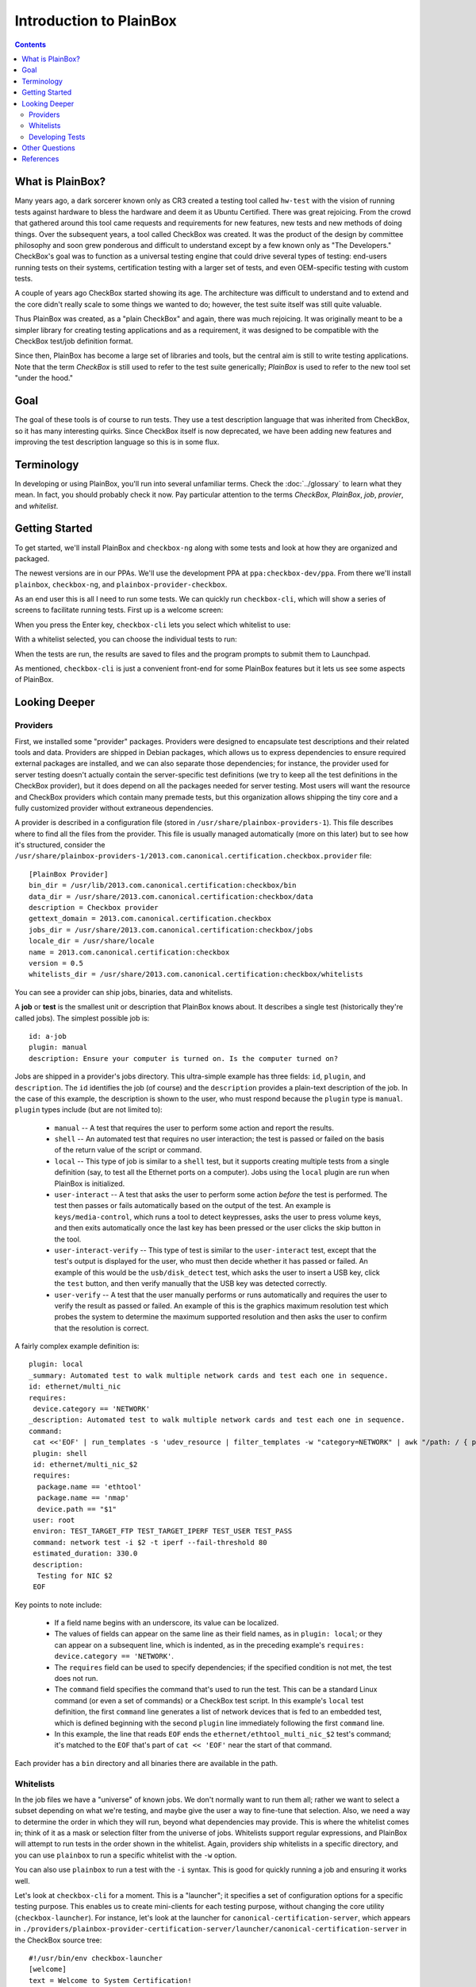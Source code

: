 Introduction to PlainBox
========================

.. contents::

What is PlainBox?
-----------------

Many years ago, a dark sorcerer known only as CR3 created a testing tool
called ``hw-test`` with the vision of running tests against hardware to
bless the hardware and deem it as Ubuntu Certified.  There was great
rejoicing.  From the crowd that gathered around this tool came requests and
requirements for new features, new tests and new methods of doing things. 
Over the subsequent years, a tool called CheckBox was created. It was the
product of the design by committee philosophy and soon grew ponderous and
difficult to understand except by a few known only as "The Developers."
CheckBox's goal was to function as a universal testing engine that could
drive several types of testing: end-users running tests on their systems,
certification testing with a larger set of tests, and even OEM-specific
testing with custom tests.

A couple of years ago CheckBox started showing its age. The architecture
was difficult to understand and to extend and the core didn't really scale
to some things we wanted to do; however, the test suite itself was still
quite valuable.

Thus PlainBox was created, as a "plain CheckBox" and again, there was much
rejoicing. It was originally meant to be a simpler library for creating
testing applications and as a requirement, it was designed to be compatible
with the CheckBox test/job definition format.

Since then, PlainBox has become a large set of libraries and tools, but the
central aim is still to write testing applications. Note that the term
*CheckBox* is still used to refer to the test suite generically; *PlainBox*
is used to refer to the new tool set "under the hood."

Goal
----

The goal of these tools is of course to run tests. They use a test
description language that was inherited from CheckBox, so it has many
interesting quirks. Since CheckBox itself is now deprecated, we have been
adding new features and improving the test description language so this is
in some flux.

Terminology
-----------

In developing or using PlainBox, you'll run into several unfamiliar terms. Check the :doc:`../glossary` to learn what they mean. In fact, you should probably check it now. Pay particular attention to the terms *CheckBox*, *PlainBox*, *job*, *provier*, and *whitelist*.

Getting Started
---------------

To get started, we'll install PlainBox and ``checkbox-ng`` along with some
tests and look at how they are organized and packaged.

The newest versions are in our PPAs. We'll use the development PPA at
``ppa:checkbox-dev/ppa``. From there we'll install ``plainbox``,
``checkbox-ng``, and ``plainbox-provider-checkbox``.

As an end user this is all I need to run some tests. We can quickly run
``checkbox-cli``, which will show a series of screens to facilitate running tests. First up is a welcome screen:

.. image:: cc1.png
 :height: 178
 :width: 800
 :scale: 100
 :alt: checkbox-cli presents an introductory message before enabling you to select tests.

When you press the Enter key, ``checkbox-cli`` lets you select which whitelist to use:

.. image:: cc2.png
 :height: 343
 :width: 300
 :scale: 100
 :alt: checkbox-cli enables you to select which test suite to run.
 
With a whitelist selected, you can choose the individual tests to run:

.. image:: cc3.png
 :height: 600
 :width: 800
 :scale: 100
 :alt: checkbox-cli enables you to select or de-select specific tests.

When the tests are run, the results are saved to files and the program prompts to submit them to Launchpad.

As mentioned, ``checkbox-cli`` is just a convenient front-end for some
PlainBox features but it lets us see some aspects of PlainBox.

Looking Deeper
--------------

Providers
`````````

First, we installed some "provider" packages. Providers were designed to
encapsulate test descriptions and their related tools and data. Providers
are shipped in Debian packages, which allows us to express dependencies to
ensure required external packages are installed, and we can also separate
those dependencies; for instance, the provider used for server testing
doesn't actually contain the server-specific test definitions (we try to
keep all the test definitions in the CheckBox provider), but it does depend
on all the packages needed for server testing. Most users will want the
resource and CheckBox providers which contain many premade tests, but this
organization allows shipping the tiny core and a fully customized provider
without extraneous dependencies.

A provider is described in a configuration file (stored in
``/usr/share/plainbox-providers-1``). This file describes where to find all
the files from the provider. This file is usually managed automatically
(more on this later) but to see how it's structured, consider the
``/usr/share/plainbox-providers-1/2013.com.canonical.certification.checkbox.provider``
file::

 [PlainBox Provider]
 bin_dir = /usr/lib/2013.com.canonical.certification:checkbox/bin
 data_dir = /usr/share/2013.com.canonical.certification:checkbox/data
 description = Checkbox provider
 gettext_domain = 2013.com.canonical.certification.checkbox
 jobs_dir = /usr/share/2013.com.canonical.certification:checkbox/jobs
 locale_dir = /usr/share/locale
 name = 2013.com.canonical.certification:checkbox
 version = 0.5
 whitelists_dir = /usr/share/2013.com.canonical.certification:checkbox/whitelists

You can see a provider can ship jobs, binaries, data and whitelists.

A **job** or **test** is the smallest unit or description that PlainBox knows about. It describes a single test (historically they're called jobs). 
The simplest possible job is::

 id: a-job 
 plugin: manual 
 description: Ensure your computer is turned on. Is the computer turned on?

Jobs are shipped in a provider's jobs directory. This ultra-simple example has three fields: ``id``, ``plugin``, and ``description``. The ``id`` identifies the job (of course) and the ``description`` provides a plain-text description of the job. In the case of this example, the description is shown to the user, who must respond because the ``plugin`` type is ``manual``. ``plugin`` types include (but are not limited to):

 * ``manual`` -- A test that requires the user to perform some action and report the results.
 * ``shell`` -- An automated test that requires no user interaction; the test is passed or failed on the basis of the return value of the script or command.
 * ``local`` -- This type of job is similar to a ``shell`` test, but it supports creating multiple tests from a single definition (say, to test all the Ethernet ports on a computer). Jobs using the ``local`` plugin are run when PlainBox is initialized.
 * ``user-interact`` -- A test that asks the user to perform some action *before* the test is performed. The test then passes or fails automatically based on the output of the test. An example is ``keys/media-control``, which runs a tool to detect keypresses, asks the user to press volume keys, and then exits automatically once the last key has been pressed or the user clicks the skip button in the tool.
 * ``user-interact-verify`` -- This type of test is similar to the ``user-interact`` test, except that the test's output is displayed for the user, who must then decide whether it has passed or failed. An example of this would be the ``usb/disk_detect`` test, which asks the user to insert a USB key, click the ``test`` button, and then verify manually that the USB key was detected correctly.
 * ``user-verify`` -- A test that the user manually performs or runs automatically and requires the user to verify the result as passed or failed.  An example of this is the graphics maximum resolution test which probes the system to determine the maximum supported resolution and then asks the user to confirm that the resolution is correct.

A fairly complex example definition is::

 plugin: local
 _summary: Automated test to walk multiple network cards and test each one in sequence.
 id: ethernet/multi_nic
 requires:
  device.category == 'NETWORK'
 _description: Automated test to walk multiple network cards and test each one in sequence.
 command:
  cat <<'EOF' | run_templates -s 'udev_resource | filter_templates -w "category=NETWORK" | awk "/path: / { print \$2 }" | xargs -n 1 sh -c "for i in \``ls /sys\$0/net 2>/dev/null\``; do echo \$0 \$i; done"'
  plugin: shell
  id: ethernet/multi_nic_$2
  requires:
   package.name == 'ethtool'
   package.name == 'nmap'
   device.path == "$1"
  user: root
  environ: TEST_TARGET_FTP TEST_TARGET_IPERF TEST_USER TEST_PASS
  command: network test -i $2 -t iperf --fail-threshold 80
  estimated_duration: 330.0
  description:
   Testing for NIC $2
  EOF

Key points to note include:

 * If a field name begins with an underscore, its value can be localized.
 * The values of fields can appear on the same line as their field names, as in ``plugin: local``; or they can appear on a subsequent line, which is indented, as in the preceding example's ``requires: device.category == 'NETWORK'``.
 * The ``requires`` field can be used to specify dependencies; if the specified condition is not met, the test does not run.
 * The ``command`` field specifies the command that's used to run the test. This can be a standard Linux command (or even a set of commands) or a CheckBox test script. In this example's ``local`` test definition, the first ``command`` line generates a list of network devices that is fed to an embedded test, which is defined beginning with the second ``plugin`` line immediately following the first ``command`` line.
 * In this example, the line that reads ``EOF`` ends the ``ethernet/ethtool_multi_nic_$2`` test's command; it's matched to the ``EOF`` that's part of ``cat << 'EOF'`` near the start of that command.

Each provider has a ``bin`` directory and all binaries there are available in the
path.

Whitelists
``````````

In the job files we have a "universe" of known jobs. We don't normally want
to run them all; rather we want to select a subset depending on what we're
testing, and maybe give the user a way to fine-tune that selection. Also,
we need a way to determine the order in which they will run, beyond what
dependencies may provide. This is where the whitelist comes in; think of it
as a mask or selection filter from the universe of jobs. Whitelists support
regular expressions, and PlainBox will attempt to run tests in the order
shown in the whitelist. Again, providers ship whitelists in a specific
directory, and you can use ``plainbox`` to run a specific whitelist with
the ``-w`` option.

You can also use ``plainbox`` to run a test with the ``-i`` syntax. This is
good for quickly running a job and ensuring it works well.

Let's look at ``checkbox-cli`` for a moment. This is a "launcher"; it
specifies a set of configuration options for a specific testing purpose.
This enables us to create mini-clients for each testing purpose, without
changing the core utility (``checkbox-launcher``). For instance, let's look
at the launcher for ``canonical-certification-server``, which appears in
``./providers/plainbox-provider-certification-server/launcher/canonical-certification-server``
in the CheckBox source tree::

 #!/usr/bin/env checkbox-launcher
 [welcome]
 text = Welcome to System Certification!
     This application will gather information from your system. Then you will be
     asked manual tests to confirm that the system is working properly. Finally,
     you will be asked for the Secure ID of the computer to submit the
     information to the certification.canonical.com database.
     To learn how to create or locate the Secure ID, please see here:
     https://certification.canonical.com/

 [suite]
 # Whitelist(s) displayed in the suite selection screen
 whitelist_filter = ^((network|storage|usb|virtualization)-only)|(server-(full|functional)-14.04)$
 # Whitelist(s) pre-selected in the suite selection screen, default whitelist(s)
 whitelist_selection = ^server-full-14.04$

 [transport]
 submit_to = certification

 [config]
 config_filename = canonical-certification.conf

A launcher such as this sets up an environment that includes introductory
text to be shown to users, a filter to determine what whitelists to present
as options, information on where to (optionally) submit results, and a
configuration filename. This allows each provider to ship a launcher or
binary with which to launch its relevant tests.

Developing Tests
````````````````

One way to deliver tests via PlainBox is to start your own provider. To learn how to do that, see the :ref:`tutorial`.

In other cases you want to add tests to the main CheckBox repository (which
is also what we recommend to keep tests centralized, unless they're so
purpose-specific that this makes no sense).

This is a bit easier because the provider in question already exists. So
let's get started by branching a copy of ``lp:checkbox``. In brief, you
should change to your software development directory and type ``bzr branch
lp:checkbox my-branch`` to create a copy of the ``checkbox`` Launchpad
project in the ``my-branch`` subdirectory. You can then edit the files in
that subdirectory, upload the results to your own Launchpad account, and
request a merge.

To begin, consider the files and subdirectories in the main CheckBox
development directory (``my-branch`` if you used the preceding ``bzr``
command without change):

 * ``checkbox-gui`` -- CheckBox GUI components, used in desktop/laptop testing
 * ``checkbox-ng`` -- The PlainBox-based version of CheckBox
 * ``checkbox-support`` -- Support code for many providers
 * ``checkbox-touch`` -- A CheckBox frontend optimized for touch/tablet devices
 * ``mk-venv`` -- A symbolic link to a script used to set up an environment for testing CheckBox
 * ``plainbox`` -- A Python3 library and development tools at the heart of PlainBox
 * ``plainbox-client`` -- Unfinished Python3 interface for CheckBox
 * ``providers`` -- Provider definitions, including test scripts
 * ``README.md`` -- A file describing the contents of the subdirectory in greater detail
 * ``setup.py`` -- A setup script
 * ``support`` -- Support code that's not released
 * ``tarmac-verify`` -- A support script
 * ``test-in-lxc.sh`` -- A support script for testing in an LXC
 * ``test-in-vagrant.sh`` -- A support script for testing with Vagrant
 * ``test-with-coverage`` -- A link to a support script for testing with coverage
 * ``Vagrantfile`` -- A Vagrant configuration file

Let's say I want to write a test to ensure that the ubuntu user exists in
``/etc/passwd``. You need to remove any existing CheckBox provider
packages, lest they interfere with your new or modified tests. The
``setup.py`` script will set up a PlainBox development environment for you.

We can write a simple job here, then add a requirement, perhaps a
dependency, then a script in the directory. Note that scripts can be
anything that's executable, we usually prefer either shell or Python but
anything goes.

PlainBox will supply two environment variables, ``PLAINBOX_PROVIDER_DATA``
and ``SHARE``, we usually try to use them in the job description only, not
in the scripts, to keep the scripts PlainBox-agnostic if possible.

Once the test is running correctly, we can create a whitelist with a few tests
and name it.

Once we get everything running correctly we can prepare and propose a merge
request using ``bzr`` as usual.

Other Questions
---------------

 **What Python modules are useful?**
  I usually Google for the description of the problem I'm trying to solve, and/or peruse the Python documentation in my spare time. I recommend the *Dive Into Python* books if you have experience with another language, as they are very focused on how to translate what you know into Python. This applies also to Pythonisms like iterators, comprehensions, and dictionaries which are quite versatile, and others. Again, the *Dive* books will show you how these work.

 **Are there other tools to use?**
  ``flake8`` or ``pyflakes``, it's always a good idea to run this  if you
  wrote a Python script, to ensure consistent syntax. ``manage.py
  validate`` and ``plainbox dev analyze`` are also good tools to know
  about.

 **Is there a preferred editor for Python programming?**
  I don't really know of a good editor/IDE that will provide a lot of help when developing Python, as I usually prefer a minimalistic editor. I'm partial to ``vim`` as it has syntax coloring, decent formatting assistance, can interface with ``git`` and ``pyflakes`` and is just really fast. We even have a plugin for PlainBox job files. Another good option if you're not married to an editor is sublime text, Zygmunt has been happy with it and it seems easy to extend, plus it's very nice-looking. A recent survey identified Kate as a good alterntive. The same survey identified ``gedit`` as *not* a good alternative so I'd avoid that one. Finally if you're into cloud, ``cloud9.io`` may be an option although we don't have a specific PlainBox development setup for it.

References
----------

 :doc:`Reference on PlainBox test authoring <index>`

 :doc:`jobs`

 :doc:`PlainBox provider template <provider-template>`

 :doc:`Provider and job writing tutorial <tutorial>`

 :doc:`../dev/intro`

 :doc:`What resources are and how they work <../dev/resources>`

 :doc:`Man pages on special variables available to jobs <../manpages/PLAINBOX_SESSION_SHARE>`
  
 :doc:`All the manpages <../manpages/index>`

 `The CheckBox stack diagram`_

.. _The CheckBox stack diagram: http://checkbox.readthedocs.org/en/latest/stack.html

 `Old CheckBox documentation for nostalgia`_

.. _Old CheckBox documentation for nostalgia: https://wiki.ubuntu.com/Testing/Automation/CheckBox

 `Usual Python modules`_

.. _Usual Python modules: https://docs.python.org/3.3/

 `Document on upcoming template units feature`_

.. _Document on upcoming template units feature: http://bazaar.launchpad.net/~checkbox-dev/checkbox/trunk/view/head:/plainbox/docs/manpages/plainbox-template-units.rst

 `A quick introduction to Bazaar and bzr`_

.. _A quick introduction to Bazaar and bzr: http://doc.bazaar.canonical.com/bzr.dev/en/mini-tutorial/

 `A tool to use git locally but be able to pull/push from Launchpad`_

.. _A tool to use git locally but be able to pull/push from Launchpad: http://zyga.github.io/git-lp/

 `A video on using git with Launchpad`_

.. _A video on using git with Launchpad: https://plus.google.com/115602646184989903283/posts/RCepekrA5gu

 `A video on how to set up Sublime Text for PlainBox development`_

.. _A video on how to set up Sublime Text for PlainBox development: https://www.youtube.com/watch?v=mrfyAgDg4ME&list=UURGrmUhQo5P9hTbVskIIjoQ

 `CheckBox(ng) documentation home`_

.. _CheckBox(ng) documentation home: http://checkbox.readthedocs.org
